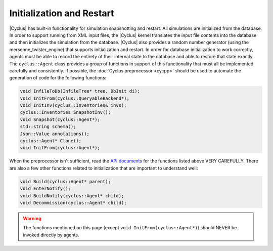 
Initialization and Restart
============================

|Cyclus| has built-in functionality for simulation snapshotting and restart.
All simulations are initialized from the database.  In order to support
running from XML input files, the |Cyclus| kernel translates the input file
contents into the database and then initializes the simulation from the
database.  |Cyclus| also provides a
random number  generator (using the mersenne_twister_engine) that supports
initialization and restart. In order for database initialization to work
correctly, agents must be able to record
the entirety of their internal state to the database and able to restore that
state exactly.  The ``cyclus::Agent`` class provides a group of functions in
support of this functionality that must all be implemented carefully and
consistently. If possible, the :doc:`Cyclus preprocessor <cycpp>` should be
used to automate the generation of code for the following functions:

.. code-block:: c++

    void InfileToDb(InfileTree* tree, DbInit di);
    void InitFrom(cyclus::QueryableBackend*);
    void InitInv(cyclus::Inventories& invs);
    cyclus::Inventories SnapshotInv();
    void Snapshot(cyclus::Agent*);
    std::string schema();
    Json::Value annotations();
    cyclus::Agent* Clone();
    void InitFrom(cyclus::Agent*);

When the preprocessor isn't sufficient, read the `API documents
<http://fuelcycle.org/cyclus/api/classcyclus_1_1Agent.html>`_ for the functions
listed above VERY CAREFULLY. There are also a few other functions related to
initialization that are important to understand well:

.. code-block:: c++

    void Build(cyclus::Agent* parent);
    void EnterNotify();
    void BuildNotify(cyclus::Agent* child);
    void Decommission(cyclus::Agent* child);

.. warning::

    The functions mentioned on this page (except ``void InitFrom(cyclus::Agent*)``)
    should NEVER be invoked directly by agents.

